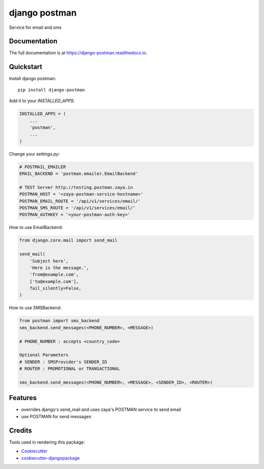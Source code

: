 =============================
django postman
=============================

.. image:: https://badge.fury.io/py/django-postman.svg
    :target: https://badge.fury.io/py/django-postman

.. image:: https://travis-ci.org/ashish2py/django-postman.svg?branch=master
    :target: https://travis-ci.org/ashish2py/django-postman

.. image:: https://codecov.io/gh/ashish2py/django-postman/branch/master/graph/badge.svg
    :target: https://codecov.io/gh/ashish2py/django-postman

Service for email and sms

Documentation
-------------

The full documentation is at https://django-postman.readthedocs.io.

Quickstart
----------

Install django postman::

    pip install django-postman

Add it to your `INSTALLED_APPS`:

.. code-block:: python

    INSTALLED_APPS = (
        ...
        'postman',
        ...
    )

Change your `settings.py`:

.. code-block:: python

    # POSTMAIL_EMAILER
    EMAIL_BACKEND = 'postman.emailer.EmailBackend'
    
    # TEST Server http://testing.postman.zaya.in
    POSTMAN_HOST = '<zaya-postman-service-hostname>'
    POSTMAN_EMAIL_ROUTE = '/api/v1/services/email/'
    POSTMAN_SMS_ROUTE = '/api/v1/services/email/'
    POSTMAN_AUTHKEY = '<your-postman-auth-key>' 

How to use EmailBackend:

.. code-block:: python

    from django.core.mail import send_mail
    
    send_mail(
        'Subject here',
        'Here is the message.',
        'from@example.com',
        ['to@example.com'],
        fail_silently=False,
    )

How to use SMSBackend:

.. code-block:: python

    from postman import sms_backend
    sms_backend.send_messages(<PHONE_NUMBER>, <MESSAGE>)
    
    # PHONE_NUMBER : accepts <country_code>
    
    Optional Parameters
    # SENDER : SMSProvider's SENDER_ID
    # ROUTER : PROMOTIONAL or TRANSACTIONAL
    
    sms_backend.send_messages(<PHONE_NUMBER>, <MESSAGE>, <SENDER_ID>, <ROUTER>)
    
Features
--------

* overrides django's send_mail and uses zaya's POSTMAN service to send email
* use POSTMAN for send messages

Credits
-------

Tools used in rendering this package:

*  Cookiecutter_
*  `cookiecutter-djangopackage`_

.. _Cookiecutter: https://github.com/audreyr/cookiecutter
.. _`cookiecutter-djangopackage`: https://github.com/pydanny/cookiecutter-djangopackage
